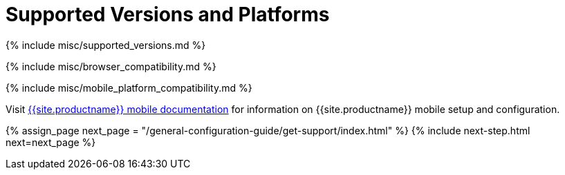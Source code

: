 = Supported Versions and Platforms
:description: Supported versions and platforms for TinyMCE.
:keywords: browser compatibility explorer ie safari firefox chrome edge mobile
:title_nav: Supported Versions and Platforms

{% include misc/supported_versions.md %}

{% include misc/browser_compatibility.md %}

{% include misc/mobile_platform_compatibility.md %}

Visit link:{{site.baseurl}}/mobile[{{site.productname}} mobile documentation] for information on {{site.productname}} mobile setup and configuration.

{% assign_page next_page = "/general-configuration-guide/get-support/index.html" %}
{% include next-step.html next=next_page %}
